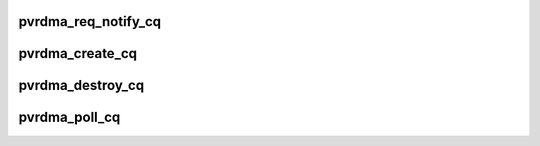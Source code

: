 .. -*- coding: utf-8; mode: rst -*-
.. src-file: drivers/infiniband/hw/vmw_pvrdma/pvrdma_cq.c

.. _`pvrdma_req_notify_cq`:

pvrdma_req_notify_cq
====================

.. c:function:: int pvrdma_req_notify_cq(struct ib_cq *ibcq, enum ib_cq_notify_flags notify_flags)

    request notification for a completion queue

    :param ibcq:
        the completion queue
    :type ibcq: struct ib_cq \*

    :param notify_flags:
        notification flags
    :type notify_flags: enum ib_cq_notify_flags

.. _`pvrdma_create_cq`:

pvrdma_create_cq
================

.. c:function:: struct ib_cq *pvrdma_create_cq(struct ib_device *ibdev, const struct ib_cq_init_attr *attr, struct ib_ucontext *context, struct ib_udata *udata)

    create completion queue

    :param ibdev:
        the device
    :type ibdev: struct ib_device \*

    :param attr:
        completion queue attributes
    :type attr: const struct ib_cq_init_attr \*

    :param context:
        user context
    :type context: struct ib_ucontext \*

    :param udata:
        user data
    :type udata: struct ib_udata \*

.. _`pvrdma_destroy_cq`:

pvrdma_destroy_cq
=================

.. c:function:: int pvrdma_destroy_cq(struct ib_cq *cq)

    destroy completion queue

    :param cq:
        the completion queue to destroy.
    :type cq: struct ib_cq \*

.. _`pvrdma_poll_cq`:

pvrdma_poll_cq
==============

.. c:function:: int pvrdma_poll_cq(struct ib_cq *ibcq, int num_entries, struct ib_wc *wc)

    poll for work completion queue entries

    :param ibcq:
        completion queue
    :type ibcq: struct ib_cq \*

    :param num_entries:
        the maximum number of entries
    :type num_entries: int

    :param wc:
        *undescribed*
    :type wc: struct ib_wc \*

.. This file was automatic generated / don't edit.

